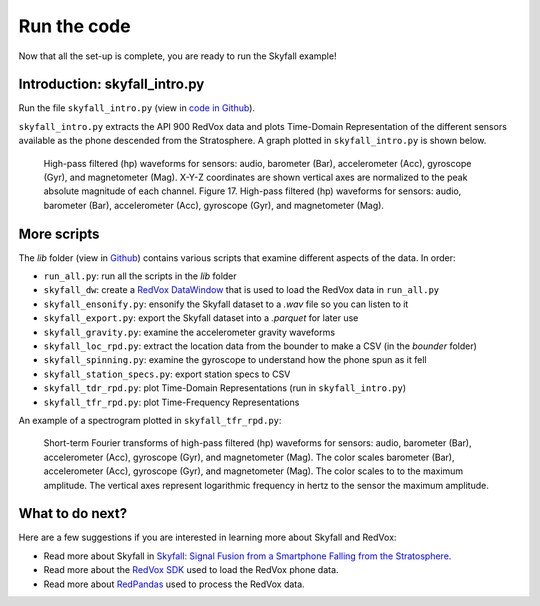 Run the code
=================

Now that all the set-up is complete, you are ready to run the Skyfall example!

Introduction: skyfall_intro.py
-------------------------------

Run the file ``skyfall_intro.py`` (view in `code in Github <https://github.com/RedVoxInc/Skyfall/blob/main/skyfall_intro.py>`_).

``skyfall_intro.py`` extracts the API 900 RedVox data and plots Time-Domain Representation of the different sensors
available as the phone descended from the Stratosphere. A graph plotted in ``skyfall_intro.py`` is shown below.

.. figure:: ../../img/wiggles.png
   :scale: 65%
   :alt: wiggles

   High-pass filtered (hp) waveforms for sensors: audio, barometer (Bar), accelerometer
   (Acc), gyroscope (Gyr), and magnetometer (Mag). X-Y-Z coordinates are shown vertical axes are normalized to the peak absolute magnitude of each channel.
   Figure 17. High-pass filtered (hp) waveforms for sensors: audio, barometer (Bar), accelerometer
   (Acc), gyroscope (Gyr), and magnetometer (Mag).

More scripts
-------------

The *lib* folder (view in `Github <https://github.com/RedVoxInc/Skyfall/tree/main/lib>`_) contains various scripts that examine different aspects of the data.
In order:

* ``run_all.py``: run all the scripts in the *lib* folder
* ``skyfall_dw``: create a `RedVox DataWindow <https://github.com/RedVoxInc/redvox-python-sdk/tree/master/docs/python_sdk/data_window#datawindow>`_ that is used to load the RedVox data in ``run_all.py``
* ``skyfall_ensonify.py``: ensonify the Skyfall dataset to a *.wav* file so you can listen to it
* ``skyfall_export.py``: export the Skyfall dataset into a *.parquet* for later use
* ``skyfall_gravity.py``: examine the accelerometer gravity waveforms
* ``skyfall_loc_rpd.py``: extract the location data from the bounder to make a CSV (in the *bounder* folder)
* ``skyfall_spinning.py``: examine the gyroscope to understand how the phone spun as it fell
* ``skyfall_station_specs.py``: export station specs to CSV
* ``skyfall_tdr_rpd.py``: plot Time-Domain Representations (run in ``skyfall_intro.py``)
* ``skyfall_tfr_rpd.py``: plot Time-Frequency Representations

An example of a spectrogram plotted in ``skyfall_tfr_rpd.py``:

.. figure:: ../../img/spectrogram.jpg
   :scale: 110%
   :alt: wiggles spectrogram

   Short-term Fourier transforms of high-pass filtered (hp) waveforms for sensors: audio, barometer (Bar), accelerometer (Acc), gyroscope (Gyr), and magnetometer (Mag). The color scales
   barometer (Bar), accelerometer (Acc), gyroscope (Gyr), and magnetometer (Mag). The color scales to
   to the maximum amplitude. The vertical axes represent logarithmic frequency in hertz to the sensor
   the maximum amplitude.


What to do next?
----------------

Here are a few suggestions if you are interested in learning more about Skyfall and RedVox:

* Read more about Skyfall in `Skyfall: Signal Fusion from a Smartphone Falling from the Stratosphere <https://www.mdpi.com/2624-6120/3/2/14/>`_.

* Read more about the `RedVox SDK <https://github.com/RedVoxInc/redvox-python-sdk>`_ used to load the RedVox phone data.

* Read more about `RedPandas <https://github.com/RedVoxInc/redpandas>`_ used to process the RedVox data.


